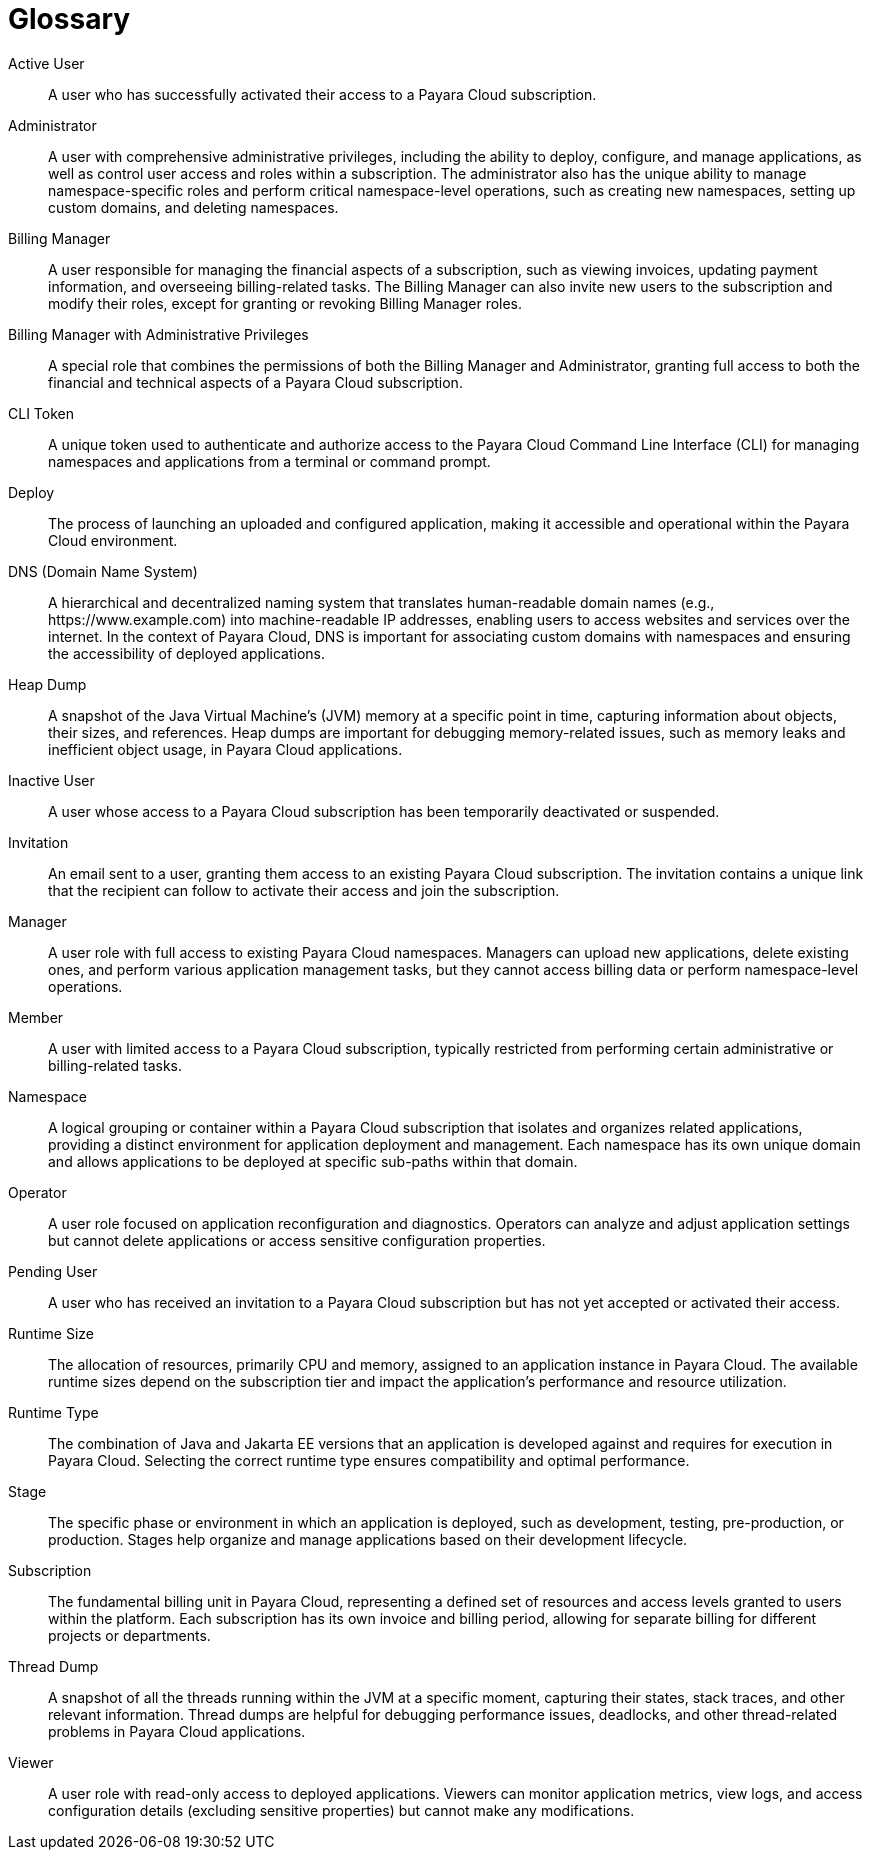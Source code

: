 = Glossary

Active User:: A user who has successfully activated their access to a Payara Cloud subscription.

Administrator:: A user with comprehensive administrative privileges, including the ability to deploy, configure, and manage applications, as well as control user access and roles within a subscription.
The administrator also has the unique ability to manage namespace-specific roles and perform critical namespace-level operations, such as creating new namespaces, setting up custom domains, and deleting namespaces.

Billing Manager:: A user responsible for managing the financial aspects of a subscription, such as viewing invoices, updating payment information, and overseeing billing-related tasks.
The Billing Manager can also invite new users to the subscription and modify their roles, except for granting or revoking Billing Manager roles.

Billing Manager with Administrative Privileges:: A special role that combines the permissions of both the Billing Manager and Administrator, granting full access to both the financial and technical aspects of a Payara Cloud subscription.

CLI Token:: A unique token used to authenticate and authorize access to the Payara Cloud Command Line Interface (CLI) for managing namespaces and applications from a terminal or command prompt.

Deploy:: The process of launching an uploaded and configured application, making it accessible and operational within the Payara Cloud environment.

DNS (Domain Name System):: A hierarchical and decentralized naming system that translates human-readable domain names (e.g., \https://www.example.com) into machine-readable IP addresses, enabling users to access websites and services over the internet.
In the context of Payara Cloud, DNS is important for associating custom domains with namespaces and ensuring the accessibility of deployed applications.

Heap Dump:: A snapshot of the Java Virtual Machine's (JVM) memory at a specific point in time, capturing information about objects, their sizes, and references.
Heap dumps are important for debugging memory-related issues, such as memory leaks and inefficient object usage, in Payara Cloud applications.

Inactive User:: A user whose access to a Payara Cloud subscription has been temporarily deactivated or suspended.

Invitation:: An email sent to a user, granting them access to an existing Payara Cloud subscription.
The invitation contains a unique link that the recipient can follow to activate their access and join the subscription.

Manager:: A user role with full access to existing Payara Cloud namespaces.
Managers can upload new applications, delete existing ones, and perform various application management tasks, but they cannot access billing data or perform namespace-level operations.

Member:: A user with limited access to a Payara Cloud subscription, typically restricted from performing certain administrative or billing-related tasks.

Namespace:: A logical grouping or container within a Payara Cloud subscription that isolates and organizes related applications, providing a distinct environment for application deployment and management.
Each namespace has its own unique domain and allows applications to be deployed at specific sub-paths within that domain.

Operator:: A user role focused on application reconfiguration and diagnostics.
Operators can analyze and adjust application settings but cannot delete applications or access sensitive configuration properties.

Pending User:: A user who has received an invitation to a Payara Cloud subscription but has not yet accepted or activated their access.

Runtime Size:: The allocation of resources, primarily CPU and memory, assigned to an application instance in Payara Cloud.
The available runtime sizes depend on the subscription tier and impact the application's performance and resource utilization.

Runtime Type:: The combination of Java and Jakarta EE versions that an application is developed against and requires for execution in Payara Cloud.
Selecting the correct runtime type ensures compatibility and optimal performance.

Stage:: The specific phase or environment in which an application is deployed, such as development, testing, pre-production, or production.
Stages help organize and manage applications based on their development lifecycle.

Subscription:: The fundamental billing unit in Payara Cloud, representing a defined set of resources and access levels granted to users within the platform.
Each subscription has its own invoice and billing period, allowing for separate billing for different projects or departments.

Thread Dump:: A snapshot of all the threads running within the JVM at a specific moment, capturing their states, stack traces, and other relevant information.
Thread dumps are helpful for debugging performance issues, deadlocks, and other thread-related problems in Payara Cloud applications.

Viewer:: A user role with read-only access to deployed applications.
Viewers can monitor application metrics, view logs, and access configuration details (excluding sensitive properties) but cannot make any modifications.